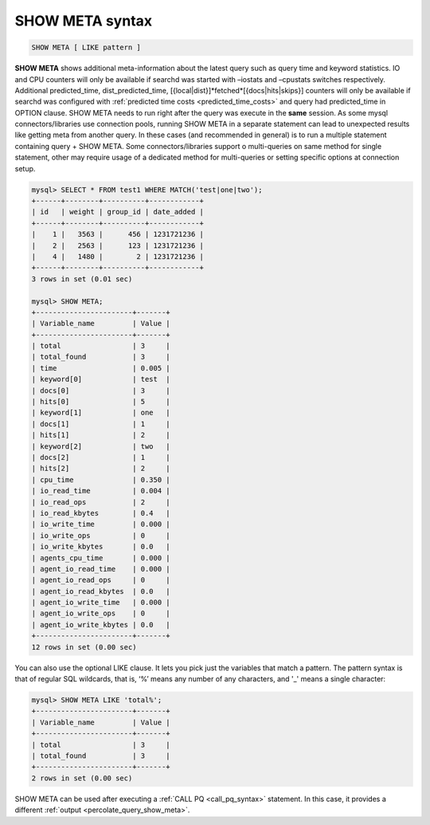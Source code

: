 .. _show_meta_syntax:

SHOW META syntax
----------------

.. code-block:: mysql


    SHOW META [ LIKE pattern ]

**SHOW META** shows additional meta-information about the latest
query such as query time and keyword statistics. IO and CPU counters
will only be available if searchd was started with –iostats and
–cpustats switches respectively. Additional predicted_time,
dist_predicted_time, [{local\|dist}]*fetched*\ [{docs\|hits\|skips}]
counters will only be available if searchd was configured with
:ref:`predicted time
costs <predicted_time_costs>`
and query had predicted_time in OPTION clause.
SHOW META needs to run right after the query was execute in the **same** session.
As some mysql connectors/libraries use connection pools, running SHOW META in a separate statement 
can lead to unexpected results like getting meta from another query. 
In these cases (and recommended in general) is to run a multiple statement containing query + SHOW META.
Some connectors/libraries support o multi-queries on same method for single statement, other may require usage
of a dedicated method for multi-queries or setting specific options at connection setup.

.. code-block:: mysql


    mysql> SELECT * FROM test1 WHERE MATCH('test|one|two');
    +------+--------+----------+------------+
    | id   | weight | group_id | date_added |
    +------+--------+----------+------------+
    |    1 |   3563 |      456 | 1231721236 |
    |    2 |   2563 |      123 | 1231721236 |
    |    4 |   1480 |        2 | 1231721236 |
    +------+--------+----------+------------+
    3 rows in set (0.01 sec)

    mysql> SHOW META;
    +-----------------------+-------+
    | Variable_name         | Value |
    +-----------------------+-------+
    | total                 | 3     |
    | total_found           | 3     |
    | time                  | 0.005 |
    | keyword[0]            | test  |
    | docs[0]               | 3     |
    | hits[0]               | 5     |
    | keyword[1]            | one   |
    | docs[1]               | 1     |
    | hits[1]               | 2     |
    | keyword[2]            | two   |
    | docs[2]               | 1     |
    | hits[2]               | 2     |
    | cpu_time              | 0.350 |
    | io_read_time          | 0.004 |
    | io_read_ops           | 2     |
    | io_read_kbytes        | 0.4   |
    | io_write_time         | 0.000 |
    | io_write_ops          | 0     |
    | io_write_kbytes       | 0.0   |
    | agents_cpu_time       | 0.000 |
    | agent_io_read_time    | 0.000 |
    | agent_io_read_ops     | 0     |
    | agent_io_read_kbytes  | 0.0   |
    | agent_io_write_time   | 0.000 |
    | agent_io_write_ops    | 0     |
    | agent_io_write_kbytes | 0.0   |
    +-----------------------+-------+
    12 rows in set (0.00 sec)

You can also use the optional LIKE clause. It lets you pick just the
variables that match a pattern. The pattern syntax is that of regular
SQL wildcards, that is, ‘%’ means any number of any characters, and '_'
means a single character:

.. code-block:: mysql


    mysql> SHOW META LIKE 'total%';
    +-----------------------+-------+
    | Variable_name         | Value |
    +-----------------------+-------+
    | total                 | 3     |
    | total_found           | 3     |
    +-----------------------+-------+
    2 rows in set (0.00 sec)

	
SHOW META can be used after executing a :ref:`CALL PQ <call_pq_syntax>`  statement.
In this case, it provides a different :ref:`output <percolate_query_show_meta>`.
	
